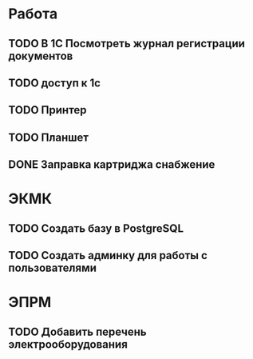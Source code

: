 
* Работа
** TODO В 1С Посмотреть журнал регистрации документов
** TODO доступ к 1с
   SCHEDULED: <2014-11-28 Пт>
** TODO Принтер
** TODO Планшет
** DONE Заправка картриджа снабжение
   CLOSED: [2014-11-28 Пт 10:31]
* ЭКМК
** TODO Создать базу в PostgreSQL
** TODO Создать админку для работы с пользователями
* ЭПРМ
** TODO Добавить перечень электрооборудования
   
